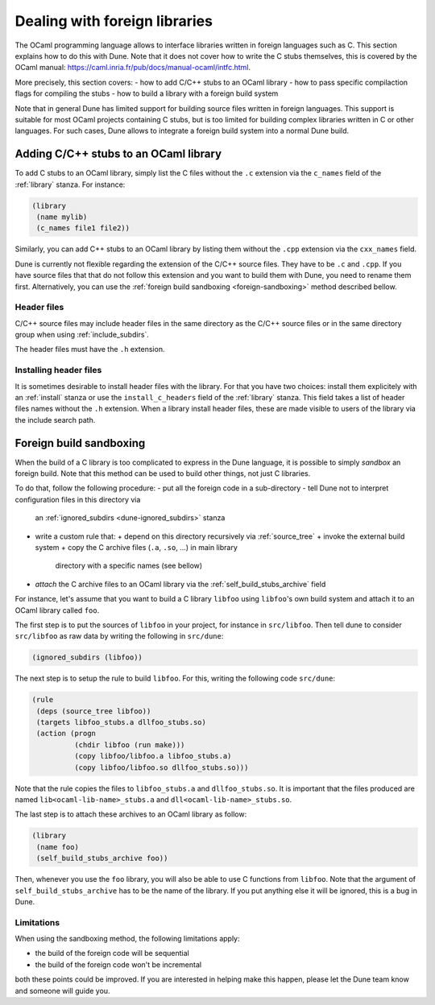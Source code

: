 ******************************
Dealing with foreign libraries
******************************

The OCaml programming language allows to interface libraries written
in foreign languages such as C. This section explains how to do this
with Dune. Note that it does not cover how to write the C stubs
themselves, this is covered by the OCaml manual:
https://caml.inria.fr/pub/docs/manual-ocaml/intfc.html.

More precisely, this section covers:
- how to add C/C++ stubs to an OCaml library
- how to pass specific compilaction flags for compiling the stubs
- how to build a library with a foreign build system

Note that in general Dune has limited support for building source
files written in foreign languages. This support is suitable for most
OCaml projects containing C stubs, but is too limited for building
complex libraries written in C or other languages. For such cases,
Dune allows to integrate a foreign build system into a normal Dune
build.

Adding C/C++ stubs to an OCaml library
======================================

To add C stubs to an OCaml library, simply list the C files without
the ``.c`` extension via the ``c_names`` field of the :ref:`library`
stanza. For instance:

.. code:: scheme

          (library
           (name mylib)
           (c_names file1 file2))

Similarly, you can add C++ stubs to an OCaml library by listing them
without the ``.cpp`` extension via the ``cxx_names`` field.

Dune is currently not flexible regarding the extension of the C/C++
source files. They have to be ``.c`` and ``.cpp``. If you have source
files that that do not follow this extension and you want to build
them with Dune, you need to rename them first. Alternatively, you can
use the :ref:`foreign build sandboxing <foreign-sandboxing>` method
described bellow.

Header files
------------

C/C++ source files may include header files in the same directory as
the C/C++ source files or in the same directory group when using
:ref:`include_subdirs`.

The header files must have the ``.h`` extension.

Installing header files
-----------------------

It is sometimes desirable to install header files with the
library. For that you have two choices: install them explicitely with
an :ref:`install` stanza or use the ``install_c_headers`` field of the
:ref:`library` stanza. This field takes a list of header files names
without the ``.h`` extension. When a library install header files,
these are made visible to users of the library via the include search
path.

.. _foreign-sandboxing:

Foreign build sandboxing
========================

When the build of a C library is too complicated to express in the
Dune language, it is possible to simply *sandbox* an foreign
build. Note that this method can be used to build other things, not
just C libraries.

To do that, follow the following procedure:
- put all the foreign code in a sub-directory
- tell Dune not to interpret configuration files in this directory via
  an :ref:`ignored_subdirs <dune-ignored_subdirs>` stanza
- write a custom rule that:
  + depend on this directory recursively via :ref:`source_tree`
  + invoke the external build system
  + copy the C archive files (``.a``, ``.so``, ...) in main library
    directory with a specific names (see bellow)
- *attach* the C archive files to an OCaml library via the
  :ref:`self_build_stubs_archive` field

For instance, let's assume that you want to build a C library
``libfoo`` using ``libfoo``'s own build system and attach it to an
OCaml library called ``foo``.

The first step is to put the sources of ``libfoo`` in your project,
for instance in ``src/libfoo``. Then tell dune to consider
``src/libfoo`` as raw data by writing the following in ``src/dune``:

.. code:: scheme

          (ignored_subdirs (libfoo))

The next step is to setup the rule to build ``libfoo``. For this,
writing the following code ``src/dune``:

.. code:: scheme

          (rule
           (deps (source_tree libfoo))
           (targets libfoo_stubs.a dllfoo_stubs.so)
           (action (progn
                    (chdir libfoo (run make)))
                    (copy libfoo/libfoo.a libfoo_stubs.a)
                    (copy libfoo/libfoo.so dllfoo_stubs.so)))

Note that the rule copies the files to ``libfoo_stubs.a`` and
``dllfoo_stubs.so``. It is important that the files produced are
named ``lib<ocaml-lib-name>_stubs.a`` and
``dll<ocaml-lib-name>_stubs.so``.

The last step is to attach these archives to an OCaml library as
follow:

.. code:: scheme

          (library
           (name foo)
           (self_build_stubs_archive foo))

Then, whenever you use the ``foo`` library, you will also be able to
use C functions from ``libfoo``. Note that the argument of
``self_build_stubs_archive`` has to be the name of the library. If you
put anything else it will be ignored, this is a bug in Dune.

Limitations
-----------

When using the sandboxing method, the following limitations apply:

- the build of the foreign code will be sequential
- the build of the foreign code won't be incremental

both these points could be improved. If you are interested in helping
make this happen, please let the Dune team know and someone will guide
you.
